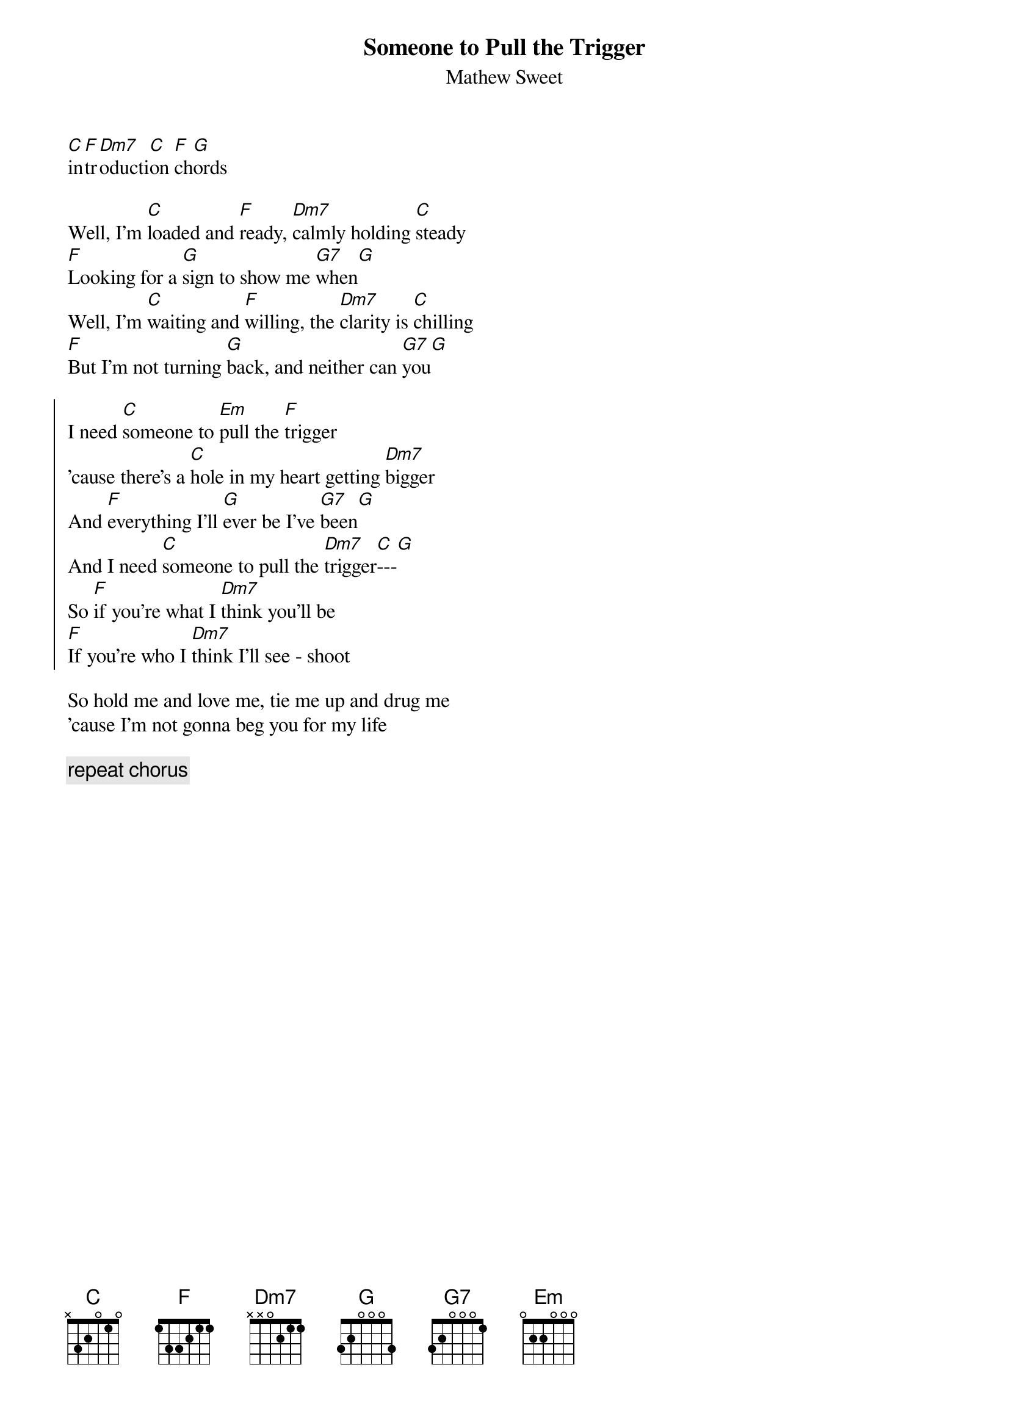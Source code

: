 {title: Someone to Pull the Trigger}
{st: Mathew Sweet}

[C]in[F]tr[Dm7]oducti[C]on [F]ch[G]ords

Well, I'm [C]loaded and [F]ready, [Dm7]calmly holding [C]steady
[F]Looking for a [G]sign to show me [G7]when[G]
Well, I'm [C]waiting and [F]willing, the [Dm7]clarity is [C]chilling
[F]But I'm not turning [G]back, and neither can [G7]you[G]

{start_of_chorus}
I need [C]someone to [Em]pull the [F]trigger
'cause there's a [C]hole in my heart getting [Dm7]bigger
And [F]everything I'll [G]ever be I've [G7]been[G]
And I need [C]someone to pull the [Dm7]trigger[C]---[G]
So [F]if you're what I [Dm7]think you'll be
[F]If you're who I [Dm7]think I'll see - shoot
{end_of_chorus}

So hold me and love me, tie me up and drug me
'cause I'm not gonna beg you for my life

{c: repeat chorus}

